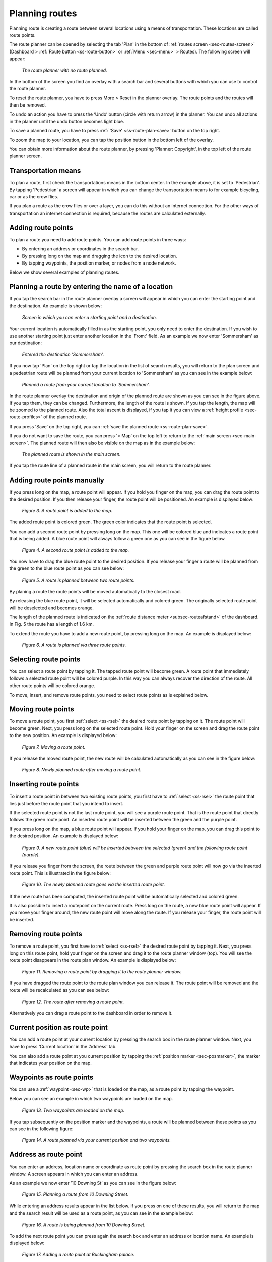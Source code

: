 .. _sec-route-plan:

Planning routes
---------------
Planning route is creating a route between several locations using a means of transportation. 
These locations are called route points. 

The route planner can be opened by selecting the tab 'Plan' in the bottom of :ref:`routes screen <sec-routes-screen>` (Dashboard > :ref:`Route button <ss-route-button>` or :ref:`Menu <sec-menu>` > Routes). The following screen will appear:

.. figure:: ../_static/route-plan1.png
   :height: 568px
   :width: 320px
   :alt: Route plan screen Topo GPS
   
   *The route planner with no route planned.*

In the bottom of the screen you find an overlay with a search bar and several buttons with which you can use to control the route planner.

To reset the route planner, you have to press More > Reset in the planner overlay. The route points and the routes will then be removed.

To undo an action you have to press the ‘Undo’ button (circle with return arrow) in the planner. You can undo all actions in the planner until the
undo button becomes light blue.

To save a planned route, you have to press :ref:`'Save' <ss-route-plan-save>` button on the top right.

To zoom the map to your location, you can tap the position button in the bottom left of the overlay.

You can obtain more information about the route planner, by pressing 'Planner: Copyright', in the top left of the route planner screen.

Transportation means
~~~~~~~~~~~~~~~~~~~~
To plan a route, first check the transportations means in the bottom center. In the example above, it is set to 'Pedestrian'.
By tapping 'Pedestrian' a screen will appear in which you can change the transportation means to for example bicycling, car or as the crow flies.

If you plan a route as the crow flies or over a layer, you can do this without an internet connection. 
For the other ways of transportation an internet connection is required, because the routes are calculated externally. 

Adding route points
~~~~~~~~~~~~~~~~~~~
To plan a route you need to add route points. You can add route points in three ways:

- By entering an address or coordinates in the search bar.
- By pressing long on the map and dragging the icon to the desired location.
- By tapping waypoints, the position marker, or nodes from a node network.

Below we show several examples of planning routes.

Planning a route by entering the name of a location
~~~~~~~~~~~~~~~~~~~~~~~~~~~~~~~~~~~~~~~~~~~~~~~~~~~
If you tap the search bar in the route planner overlay a screen will appear in which you can enter the starting point
and the destination. An example is shown below:

.. figure:: ../_static/route-plan2.png
   :height: 568px
   :width: 320px
   :alt: Planning route to location Topo GPS
   
   *Screen in which you can enter a starting point and a destination.*
   
Your current location is automatically filled in as the starting point, you only need to enter the destination. If you wish to use another starting point just enter another location in the 'From:' field. As an example we now enter 'Sommersham' as our destination:

.. figure:: ../_static/route-plan3.png
   :height: 568px
   :width: 320px
   :alt: Planning route to location Topo GPS
   
   *Entered the destination 'Sommersham'.*
 
If you now tap 'Plan' on the top right or tap the location in the list of search results, you will return to the plan screen and a pedestrian route will be planned from your current location to 'Sommersham' as you can see in the example below:

.. figure:: ../_static/route-plan4.png
   :height: 568px
   :width: 320px
   :alt: Planning route to location Topo GPS
   
   *Planned a route from your current location to 'Sommersham'.*
   
In the route planner overlay the destination and origin of the planned route are shown as you can see in the figure above. If you tap them, they can be changed. 
Furthermore, the length of the route is shown. If you tap the length, the map will be zoomed to the planned route. Also the total ascent is displayed, if you tap it you can view a :ref:`height profile <sec-route-profiles>` of the planned route.

If you press 'Save' on the top right, you can :ref:`save the planned route <ss-route-plan-save>`.

If you do not want to save the route, you can press '< Map' on the top left to return to the :ref:`main screen <sec-main-screen>`.
The planned route will then also be visible on the map as in the example below:

.. figure:: ../_static/route-plan5.png
   :height: 568px
   :width: 320px
   :alt: Planning route to location Topo GPS
   
   *The planned route is shown in the main screen.*

If you tap the route line of a planned route in the main screen, you will return to the route planner.


Adding route points manually
~~~~~~~~~~~~~~~~~~~~~~~~~~~~~~
If you press long on the map, a route point will appear. If you hold you finger on the map, you
can drag the route point to the desired position. If you then release your finger, the route point
will be positioned.
An example is displayed below:

.. figure:: _static/route-plan3.png
   :height: 568px
   :width: 320px
   :alt: Route planner Topo GPS add route point.
   
   *Figure 3. A route point is added to the map.*

The added route point is colored green. The green color indicates that the route point is selected.

You can add a second route point by pressing long on the map. This one will be colored blue and indicates a route point that is being added. A blue route point will always follow a green one as you can see in the figure below.

.. figure:: _static/route-plan4.png
   :height: 568px
   :width: 320px
   :alt: Route planner Topo GPS add route point

   *Figure 4. A second route point is added to the map.*

You now have to drag the blue route point to the desired position. If you
release your finger a route will be planned from the green to the blue route point
as you can see below:

.. figure:: _static/route-plan5.png
   :height: 568px
   :width: 320px
   :alt: Route planner Topo GPS add route point.

   *Figure 5. A route is planned between two route points.*

By planing a route the route points will be moved automatically to the closest road.

By releasing the blue route point, it will be selected automatically and colored green. The originally selected route point will be deselected and becomes orange.

The length of the planned route is indicated on the :ref:`route distance meter <subsec-routeafstand>` of the dashboard. In Fig. 5 the route has a length of 1.6 km.

To extend the route you have to add a new route point, by pressing
long on the map. An example is displayed below:

.. figure:: _static/route-plan6.png
   :height: 568px
   :width: 320px
   :alt: Route planner Topo GPS add route points.”

   *Figure 6. A route is planned via three route points.*

.. _ss-rsel:

Selecting route points
~~~~~~~~~~~~~~~~~~~~~~
You can select a route point by tapping it. The tapped route point will become green.
A route point that immediately follows a selected route point will be colored purple.
In this way you can always recover the direction of the route. All other
route points will be colored orange.

To move, insert, and remove route points, you need to select route points
as is explained below.

Moving route points
~~~~~~~~~~~~~~~~~~~
To move a route point, you first :ref:`select <ss-rsel>` the desired route point by
tapping on it. The route point will become green. Next, you press long on the
selected route point.  Hold your finger on the screen and drag the route point to the new position. An example is displayed below:

.. figure:: _static/route-plan7.png
   :height: 568px
   :width: 320px
   :alt: Route plan Topo GPS add route point."

   *Figure 7. Moving a route point.*

If you release the moved route point, the new route will be calculated automatically
as you can see in the figure below: 

.. figure:: _static/route-plan8.png
   :height: 480px
   :width: 320px
   :alt: Route plan Topo GPS move route point.

   *Figure 8. Newly planned route after moving a route point.*

.. _ss-rins:

Inserting route points
~~~~~~~~~~~~~~~~~~~~~~
To insert a route point in between two existing route points, you first have to
:ref:`select <ss-rsel>` the route point that lies just before the route point
that you intend to insert.

If the selected route point is not the last route point, you will 
see a purple route point. That is the route point that directly follows
the green route point. An inserted route point will be inserted between
the green and the purple point.

If you press long on the map, a blue route point will appear. If you
hold your finger on the map, you can drag this point to
the desired position. An example is displayed below:

.. figure:: _static/route-plan9.png
   :height: 568px
   :width: 320px
   :alt: Routeplanner Topo GPS routepunt invoegen.
  
   *Figure 9. A new route point (blue) will be inserted between the selected (green) and the following route point (purple).*

If you release you finger from the screen, the route between the green and
purple route point will now go via the inserted route point. This is illustrated in the figure below:
 
.. figure:: _static/route-plan10.png
   :height: 568px
   :width: 320px
   :alt: Routeplanner Topo GPS routepunt toevoegen.
 
   *Figure 10. The newly planned route goes via the inserted route point.*

If the new route has been computed, the inserted route point will be automatically selected
and colored green.

It is also possible to insert a routepoint on the current route. Press long on the route, a new blue route point will appear. If you move your finger around, the new route point will move along the route. If you release your finger, the route point will be inserted.


.. _ss-rrem:

Removing route points
~~~~~~~~~~~~~~~~~~~~~
To remove a route point, you first have to :ref:`select <ss-rsel>` the desired route point by tapping it.
Next, you press long on this route point, hold your finger on the screen and drag it to
the route planner window (top). You will see the route point disappears in the route plan window. An example is displayed below:

.. figure:: _static/route-plan11.png
   :height: 568px
   :width: 320px
   :alt: Routeplanner Topo GPS routepunt toevoegen.
  
   *Figure 11. Removing a route point by dragging it to the route planner window.*

If you have dragged the route point to the route plan window you can release it. The
route point will be removed and the route will be recalculated as you can see
below:

.. figure:: _static/route-plan12.png
   :height: 568px
   :width: 320px
   :alt: Routeplanner Topo GPS routepunt toevoegen.

   *Figure 12. The route after removing a route point.*

Alternatively you can drag a route point to the dashboard in order to remove it.

.. _ss-hp:

Current position as route point
~~~~~~~~~~~~~~~~~~~~~~~~~~~~~~~~
You can add a route point at your current location by
pressing the search box in the route planner window. Next,
you have to press ‘Current location’ in the ‘Address’ tab.

You can also add a route point at you current position by tapping
the :ref:`position marker <sec-posmarker>`, the marker that indicates your
position on the map.

.. _ss-route-plan-waypoint:

Waypoints as route points
~~~~~~~~~~~~~~~~~~~~~~~~~
You can use a :ref:`waypoint <sec-wp>` that is loaded on the map, as a route point
by tapping the waypoint.

Below you can see an example in which two waypoints are loaded
on the map.

.. figure:: _static/route-plan-wp1.png
   :height: 568px
   :width: 320px
   :alt: Waypoints Topo GPS map planning
    
   *Figure 13. Two waypoints are loaded on the map.*

If you tap subsequently on the position marker and the waypoints, a route will
be planned between these points as you can see in the following figure:

.. figure:: _static/route-plan-wp2.png
   :height: 568px
   :width: 320px
   :alt: Routeplanner Topo GPS routepunt toevoegen.

   *Figure 14. A route planned via your current position and two waypoints.*


.. _ss-route-plan-address:

Address as route point
~~~~~~~~~~~~~~~~~~~~~~
You can enter an address, location name or coordinate as route point
by pressing the search box in the route planner window.
A screen appears in which you can enter an address. 

As an example we now enter ’10 Downing St’ as you
can see in the figure below:

.. figure:: _static/route-plan-address1.png
   :height: 568px
   :width: 320px
   :alt: Route planner Topo GPS address.

   *Figure 15. Planning a route from 10 Downing Street.*

While entering an address results appear in the list below. If you press
on one of these results, you will return to the map and the search result
will be used as a route point, as you can see in the example below:

.. figure:: _static/route-plan-address2.png
   :height: 568px
   :width: 320px
   :alt: Route planner Topo GPS address.

   *Figure 16. A route is being planned from 10 Downing Street.*

To add the next route point you can press again the search box and
enter an address or location name. An example is displayed below:

.. figure:: _static/route-plan-address3.png
   :height: 568px
   :width: 320px
   :alt: Route planner Topo GPS address.

   *Figure 17. Adding a route point at Buckingham palace.*

If you press a search result, the result will be used as a route point
and you will return to the map. A route will now be computed between
the two route points as you can see in the figure below.


.. figure:: _static/route-plan-address4.png
   :height: 568px
   :width: 320px
   :alt: Route planner Topo GPS address.

   *Figure 18. A route has been planned from 10 Downing Street to Buckingham Palace.*

You can extend this route by adding new route points, either manually by pressing on the map, or
using the search box.


.. _ss-route-plan-save:

Saving planned routes
~~~~~~~~~~~~~~~~~~~~~
If you are ready planning your route, you can save the route by pressing 'Save' on the 
top right of the route planner window.
The following screen will appear:

.. figure:: _static/route-plan13.png
   :height: 568px
   :width: 320px
   :alt: Saving planned route Topo GPS.

   *Figure 19. Saving a planned route.*


In this screen you can subsequently enter the title, the author and a description. 

Based on the start and finish point of the route an automatic suggestion for the route title
will be made. This suggestion appears in the title field if you do not enter a title yourself.
If you do not enter a title, the suggestion will be used when saving the route. In the example above 
the suggestion is ‘Midhurst - Chichester’.

To ensure automatic title suggestion functions properly, the option :ref:`‘Addresses - Find automatically’ <settings-addresses>` should be enabled in the settings.

If you press the '>' on the right hand side of the title you can add an URL.

If you press the '>' on the right hand side of the title you can add contact information, 
and copyright and license details. If you save a route also the author and copyright details
will be saved for future use. If you record or plan a new route, the same author and copyright details
will already be filled in. Therefore you do not have to reenter these details when saving the
next planned route.

You can alter the route type by pressing the route type cell. If you save the route, the current
route type will be used as a suggestion for the next saved route. If you for example only plan bicycle routes
you therefore only have to set the route type once.

Waypoints that are currently shown on the map can be included with the
route by setting the switch 'Include waypoints' on. If you do not want to save the currently displayed waypoints with the route you have to turn this switch off.

If you are ready entering information, you can press 'Save' on the top right to save the planned route.
A planned route will always be saved as a new route. Existing routes will never be overwritten.

If the route has been saved, it will be removed from the planner and loaded on the map as a normal
route.

Be aware, the route will be saved into the folder that is currently opened in the :ref:`routes screen <ss-route-load>`.

If you do not want to save the route you can press 'Cancel' on the top left. In this case the planned route
will not be removed from the planner.

In the section :ref:`ss-routes-organize` it is explained how to move your route to another folder.

In the section :ref;`ss-routes-share` it is explained how you can share your planned route with
Topo GPS, mail, Facebook and other apps.

.. _ss-geplande_route_wijzig:

Editing saved routes
~~~~~~~~~~~~~~~~~~~~~~~~~~~~~~
You can alter the track of a saved route by :ref:`loading <ss-route-load>` the route into the route
planner via the :ref:`route button <subsec-route-button>` in the right hand side of the dashboard.

You can modify the route as you wish, in the same way as you plan a route and is described above.
If you save the modified route, it will be saved as a new route. The original route will not be
overwritten.

